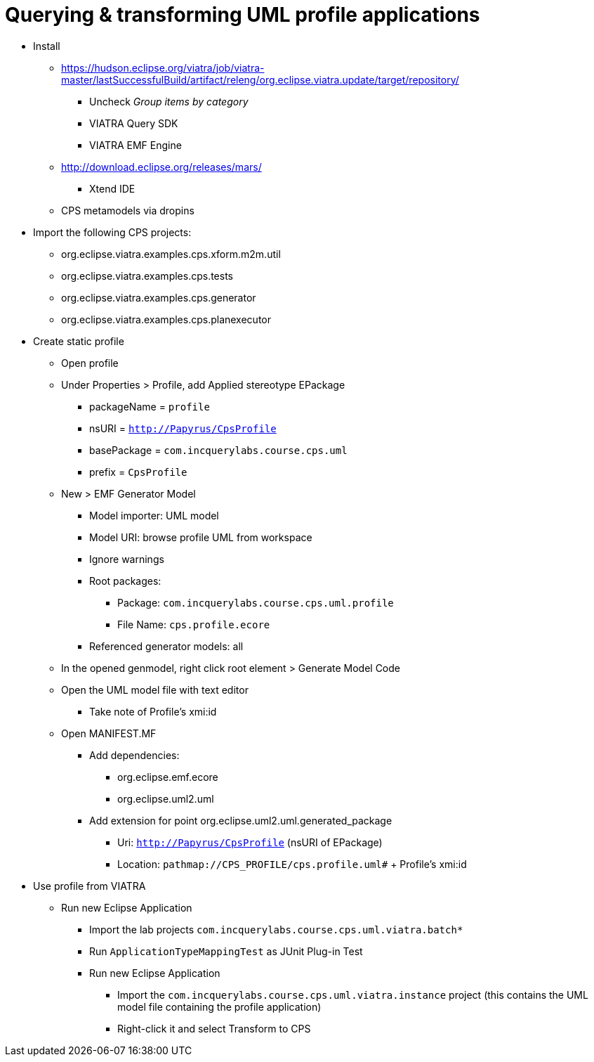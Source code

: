= Querying & transforming UML profile applications
ifdef::env-github,env-browser[:outfilesuffix: .adoc]
ifndef::rootdir[:rootdir: ./]
:imagesdir: {rootdir}

* Install
** https://hudson.eclipse.org/viatra/job/viatra-master/lastSuccessfulBuild/artifact/releng/org.eclipse.viatra.update/target/repository/
*** Uncheck _Group items by category_
*** VIATRA Query SDK
*** VIATRA EMF Engine
** http://download.eclipse.org/releases/mars/
*** Xtend IDE
** CPS metamodels via dropins
* Import the following CPS projects:
** org.eclipse.viatra.examples.cps.xform.m2m.util
** org.eclipse.viatra.examples.cps.tests
** org.eclipse.viatra.examples.cps.generator
** org.eclipse.viatra.examples.cps.planexecutor
* Create static profile
** Open profile
** Under Properties > Profile, add Applied stereotype EPackage
*** packageName = `profile`
*** nsURI = `http://Papyrus/CpsProfile`
*** basePackage = `com.incquerylabs.course.cps.uml`
*** prefix = `CpsProfile`
** New > EMF Generator Model
*** Model importer: UML model
*** Model URI: browse profile UML from workspace
*** Ignore warnings
*** Root packages:
**** Package: `com.incquerylabs.course.cps.uml.profile`
**** File Name: `cps.profile.ecore`
*** Referenced generator models: all
** In the opened genmodel, right click root element > Generate Model Code
** Open the UML model file with text editor
*** Take note of Profile's xmi:id
** Open MANIFEST.MF
*** Add dependencies:
**** org.eclipse.emf.ecore
**** org.eclipse.uml2.uml
*** Add extension for point org.eclipse.uml2.uml.generated_package
**** Uri: `http://Papyrus/CpsProfile` (nsURI of EPackage)
**** Location: `pathmap://CPS_PROFILE/cps.profile.uml#` + Profile's xmi:id
* Use profile from VIATRA
** Run new Eclipse Application
*** Import the lab projects `com.incquerylabs.course.cps.uml.viatra.batch*`
*** Run `ApplicationTypeMappingTest` as JUnit Plug-in Test
*** Run new Eclipse Application
**** Import the `com.incquerylabs.course.cps.uml.viatra.instance` project (this contains the UML model file containing the profile application)
**** Right-click it and select Transform to CPS
